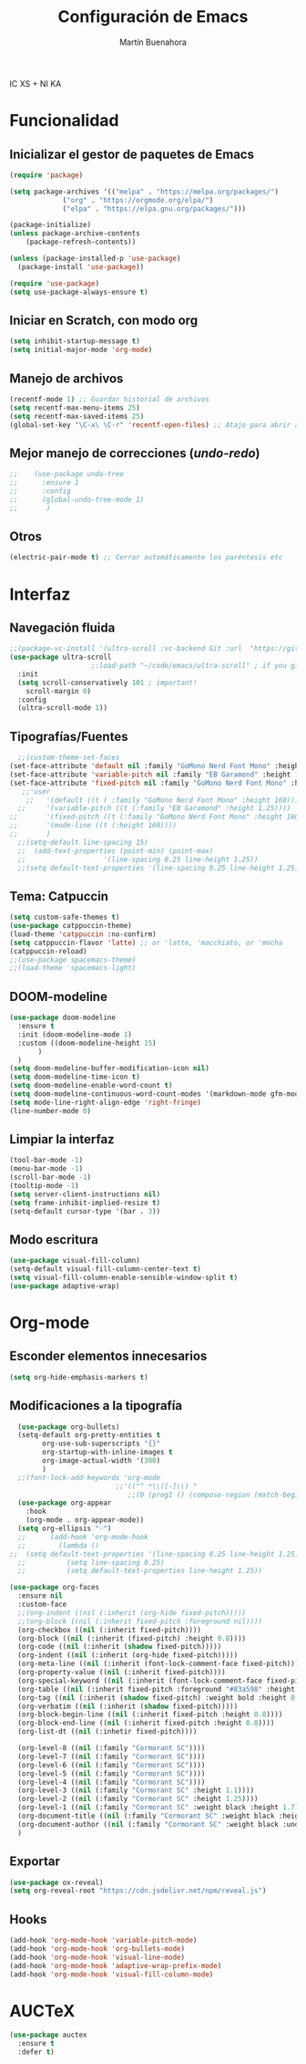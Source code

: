 IC XS  +  NI KA
#+TITLE: Configuración de Emacs
#+AUTHOR: Martín Buenahora
#+STARTUP: showeverything
#+OPTIONS: toc:2


* Funcionalidad
** Inicializar el gestor de paquetes de Emacs
#+BEGIN_SRC emacs-lisp
  (require 'package)

  (setq package-archives '(("melpa" . "https://melpa.org/packages/")
			   ("org" . "https://orgmode.org/elpa/")
			   ("elpa" . "https://elpa.gnu.org/packages/")))

  (package-initialize)
  (unless package-archive-contents
      (package-refresh-contents))

  (unless (package-installed-p 'use-package)
    (package-install 'use-package))

  (require 'use-package)
  (setq use-package-always-ensure t)
#+END_SRC

** Iniciar en Scratch, con modo org
#+BEGIN_SRC emacs-lisp
  (setq inhibit-startup-message t)
  (setq initial-major-mode 'org-mode)
#+END_SRC

** Manejo de archivos
#+BEGIN_SRC emacs-lisp
  (recentf-mode 1) ;; Guardar historial de archivos
  (setq recentf-max-menu-items 25)
  (setq recentf-max-saved-items 25)
  (global-set-key "\C-x\ \C-r" 'recentf-open-files) ;; Atajo para abrir archivos recientes
#+END_SRC

** Mejor manejo de correcciones (/undo/-/redo/)
#+BEGIN_SRC emacs-lisp
;;	  (use-package undo-tree
;;	    :ensure 1
;;	    :config
;;	    (global-undo-tree-mode 1)
;;	     )
#+END_SRC

** Otros
#+BEGIN_SRC emacs-lisp
  (electric-pair-mode t) ;; Cerrar automáticamente los paréntesis etc
#+END_SRC

* Interfaz
** Navegación fluida
#+BEGIN_SRC emacs-lisp
  ;;(package-vc-install '(ultra-scroll :vc-backend Git :url  "https://github.com/jdtsmith/ultra-scroll"))
  (use-package ultra-scroll
					  ;:load-path "~/code/emacs/ultra-scroll" ; if you git clone'd instead of package-vc-install
    :init
    (setq scroll-conservatively 101 ; important!
	  scroll-margin 0) 
    :config
    (ultra-scroll-mode 1))
#+END_SRC

** Tipografías/Fuentes
#+BEGIN_SRC emacs-lisp
	;;(custom-theme-set-faces
  (set-face-attribute 'default nil :family "GoMono Nerd Font Mono" :height 180)
  (set-face-attribute 'variable-pitch nil :family "EB Garamond" :height 1.25)
  (set-face-attribute 'fixed-pitch nil :family "GoMono Nerd Font Mono" :height 180)
	 ;;'user
      ;;   '(default ((t ( :family "GoMono Nerd Font Mono" :height 160))))
    ;;     '(variable-pitch ((t (:family "EB Garamond" :height 1.25))))
  ;;       '(fixed-pitch ((t (:family "GoMono Nerd Font Mono" :height 160))))
  ;;       '(mode-line ((t (:height 160))))
  ;;       )
	;;(setq-default line-spacing 15)
	;;  (add-text-properties (point-min) (point-max)
	;;                   '(line-spacing 0.25 line-height 1.25))
	;;(setq default-text-properties '(line-spacing 0.25 line-height 1.25))
#+END_SRC

** Tema: Catpuccin
#+BEGIN_SRC emacs-lisp
  (setq custom-safe-themes t)
  (use-package catppuccin-theme)
  (load-theme 'catppuccin :no-confirm)
  (setq catppuccin-flavor 'latte) ;; or 'latte, 'macchiato, or 'mocha
  (catppuccin-reload)
  ;;(use-package spacemacs-theme)
  ;;(load-theme 'spacemacs-light)
#+END_SRC

** DOOM-modeline
#+BEGIN_SRC emacs-lisp
  (use-package doom-modeline
    :ensure t
    :init (doom-modeline-mode 1)
    :custom ((doom-modeline-height 15)
	     )
    )
  (setq doom-modeline-buffer-modification-icon nil)
  (setq doom-modeline-time-icon t)
  (setq doom-modeline-enable-word-count t)
  (setq doom-modeline-continuous-word-count-modes '(markdown-mode gfm-mode org-mode))
  (setq mode-line-right-align-edge 'right-fringe)
  (line-number-mode 0)
#+END_SRC

** Limpiar la interfaz
#+BEGIN_SRC emacs-lisp
  (tool-bar-mode -1)
  (menu-bar-mode -1)
  (scroll-bar-mode -1)
  (tooltip-mode -1)
  (setq server-client-instructions nil)
  (setq frame-inhibit-implied-resize t)
  (setq-default cursor-type '(bar . 3))
#+END_SRC

** Modo escritura
#+BEGIN_SRC emacs-lisp
  (use-package visual-fill-column)
  (setq-default visual-fill-column-center-text t)
  (setq visual-fill-column-enable-sensible-window-split t)
  (use-package adaptive-wrap)
#+END_SRC


* Org-mode
** Esconder elementos innecesarios
#+BEGIN_SRC emacs-lisp
  (setq org-hide-emphasis-markers t)
#+END_SRC

** Modificaciones a la tipografía
#+BEGIN_SRC emacs-lisp
  (use-package org-bullets)
  (setq-default org-pretty-entities t
		org-use-sub-superscripts "{}"
		org-startup-with-inline-images t
		org-image-actual-width '(300)
		)
  ;;(font-lock-add-keywords 'org-mode
                          ;;'(("^ *\\([-]\\) "
                             ;;(0 (prog1 () (compose-region (match-beginning 1) (match-end 1) "•"))))))
  (use-package org-appear
    :hook
    (org-mode . org-appear-mode))
  (setq org-ellipsis "☜")
  ;;      (add-hook 'org-mode-hook
  ;;		(lambda ()
;;  (setq default-text-properties '(line-spacing 0.25 line-height 1.25))
  ;;		  (setq line-spacing 0.25)
  ;;		  (setq default-text-properties line-height 1.25))
#+END_SRC

#+BEGIN_SRC emacs-lisp
  (use-package org-faces
    :ensure nil
    :custom-face
    ;;(org-indent ((nil (:inherit (org-hide fixed-pitch)))))
    ;;(org-block ((nil (:inherit fixed-pitch :foreground nil))))
    (org-checkbox ((nil (:inherit fixed-pitch))))
    (org-block ((nil (:inherit (fixed-pitch) :height 0.8))))
    (org-code ((nil (:inherit (shadow fixed-pitch)))))
    (org-indent ((nil (:inherit (org-hide fixed-pitch)))))
    (org-meta-line ((nil (:inherit (font-lock-comment-face fixed-pitch)))))
    (org-property-value ((nil (:inherit fixed-pitch))))
    (org-special-keyword ((nil (:inherit (font-lock-comment-face fixed-pitch)))))
    (org-table ((nil (:inherit fixed-pitch :foreground "#83a598" :height 0.8))))
    (org-tag ((nil (:inherit (shadow fixed-pitch) :weight bold :height 0.8))))
    (org-verbatim ((nil (:inherit (shadow fixed-pitch)))))
    (org-block-begin-line ((nil (:inherit fixed-pitch :height 0.8))))
    (org-block-end-line ((nil (:inherit fixed-pitch :height 0.8))))
    (org-list-dt ((nil (:inhetir fixed-pitch))))

    (org-level-8 ((nil (:family "Cormorant SC"))))
    (org-level-7 ((nil (:family "Cormorant SC"))))
    (org-level-6 ((nil (:family "Cormorant SC"))))
    (org-level-5 ((nil (:family "Cormorant SC"))))
    (org-level-4 ((nil (:family "Cormorant SC"))))
    (org-level-3 ((nil (:family "Cormorant SC" :height 1.1))))
    (org-level-2 ((nil (:family "Cormorant SC" :height 1.25))))
    (org-level-1 ((nil (:family "Cormorant SC" :weight black :height 1.7))))
    (org-document-title ((nil (:family "Cormorant SC" :weight black :height 2.0 :underline nil))))
    (org-document-author ((nil (:family "Cormorant SC" :weight black :underline nil))))
    )
#+END_SRC

** Exportar
#+BEGIN_SRC emacs-lisp
  (use-package ox-reveal)
  (setq org-reveal-root "https://cdn.jsdelivr.net/npm/reveal.js")

#+END_SRC
** Hooks
#+BEGIN_SRC emacs-lisp
  (add-hook 'org-mode-hook 'variable-pitch-mode)
  (add-hook 'org-mode-hook 'org-bullets-mode)
  (add-hook 'org-mode-hook 'visual-line-mode)
  (add-hook 'org-mode-hook 'adaptive-wrap-prefix-mode)
  (add-hook 'org-mode-hook 'visual-fill-column-mode)
#+END_SRC

* AUCTeX
#+BEGIN_SRC emacs-lisp
  (use-package auctex
    :ensure t
    :defer t)
#+END_SRC
